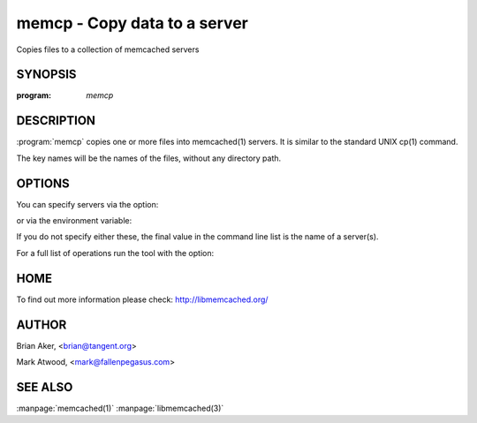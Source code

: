 =============================
memcp - Copy data to a server
=============================


Copies files to a collection of memcached servers


--------
SYNOPSIS
--------

:program: `memcp`

.. program:: memcp


-----------
DESCRIPTION
-----------


:program:`memcp` copies one or more files into memcached(1) servers.
It is similar to the standard UNIX cp(1) command.

The key names will be the names of the files,
without any directory path.


-------
OPTIONS
-------


You can specify servers via the option:

.. option:: --servers

or via the environment variable:

.. envvar:: `MEMCACHED_SERVERS`

If you do not specify either these, the final value in the command line list is the name of a server(s).

For a full list of operations run the tool with the option:

.. option:: --help


----
HOME
----


To find out more information please check:
`http://libmemcached.org/ <http://libmemcached.org/>`_


------
AUTHOR
------


Brian Aker, <brian@tangent.org>

Mark Atwood, <mark@fallenpegasus.com>


--------
SEE ALSO
--------


:manpage:`memcached(1)` :manpage:`libmemcached(3)`

